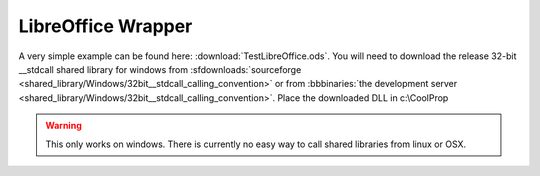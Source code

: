 
.. _LibreOffice:

*******************
LibreOffice Wrapper
*******************

A very simple example can be found here: :download:`TestLibreOffice.ods`.  You will need to download the release 32-bit __stdcall shared library for windows from :sfdownloads:`sourceforge <shared_library/Windows/32bit__stdcall_calling_convention>` or from :bbbinaries:`the development server <shared_library/Windows/32bit__stdcall_calling_convention>`.  Place the downloaded DLL in c:\\CoolProp

.. warning::
    
    This only works on windows.  There is currently no easy way to call shared libraries from linux or OSX.
